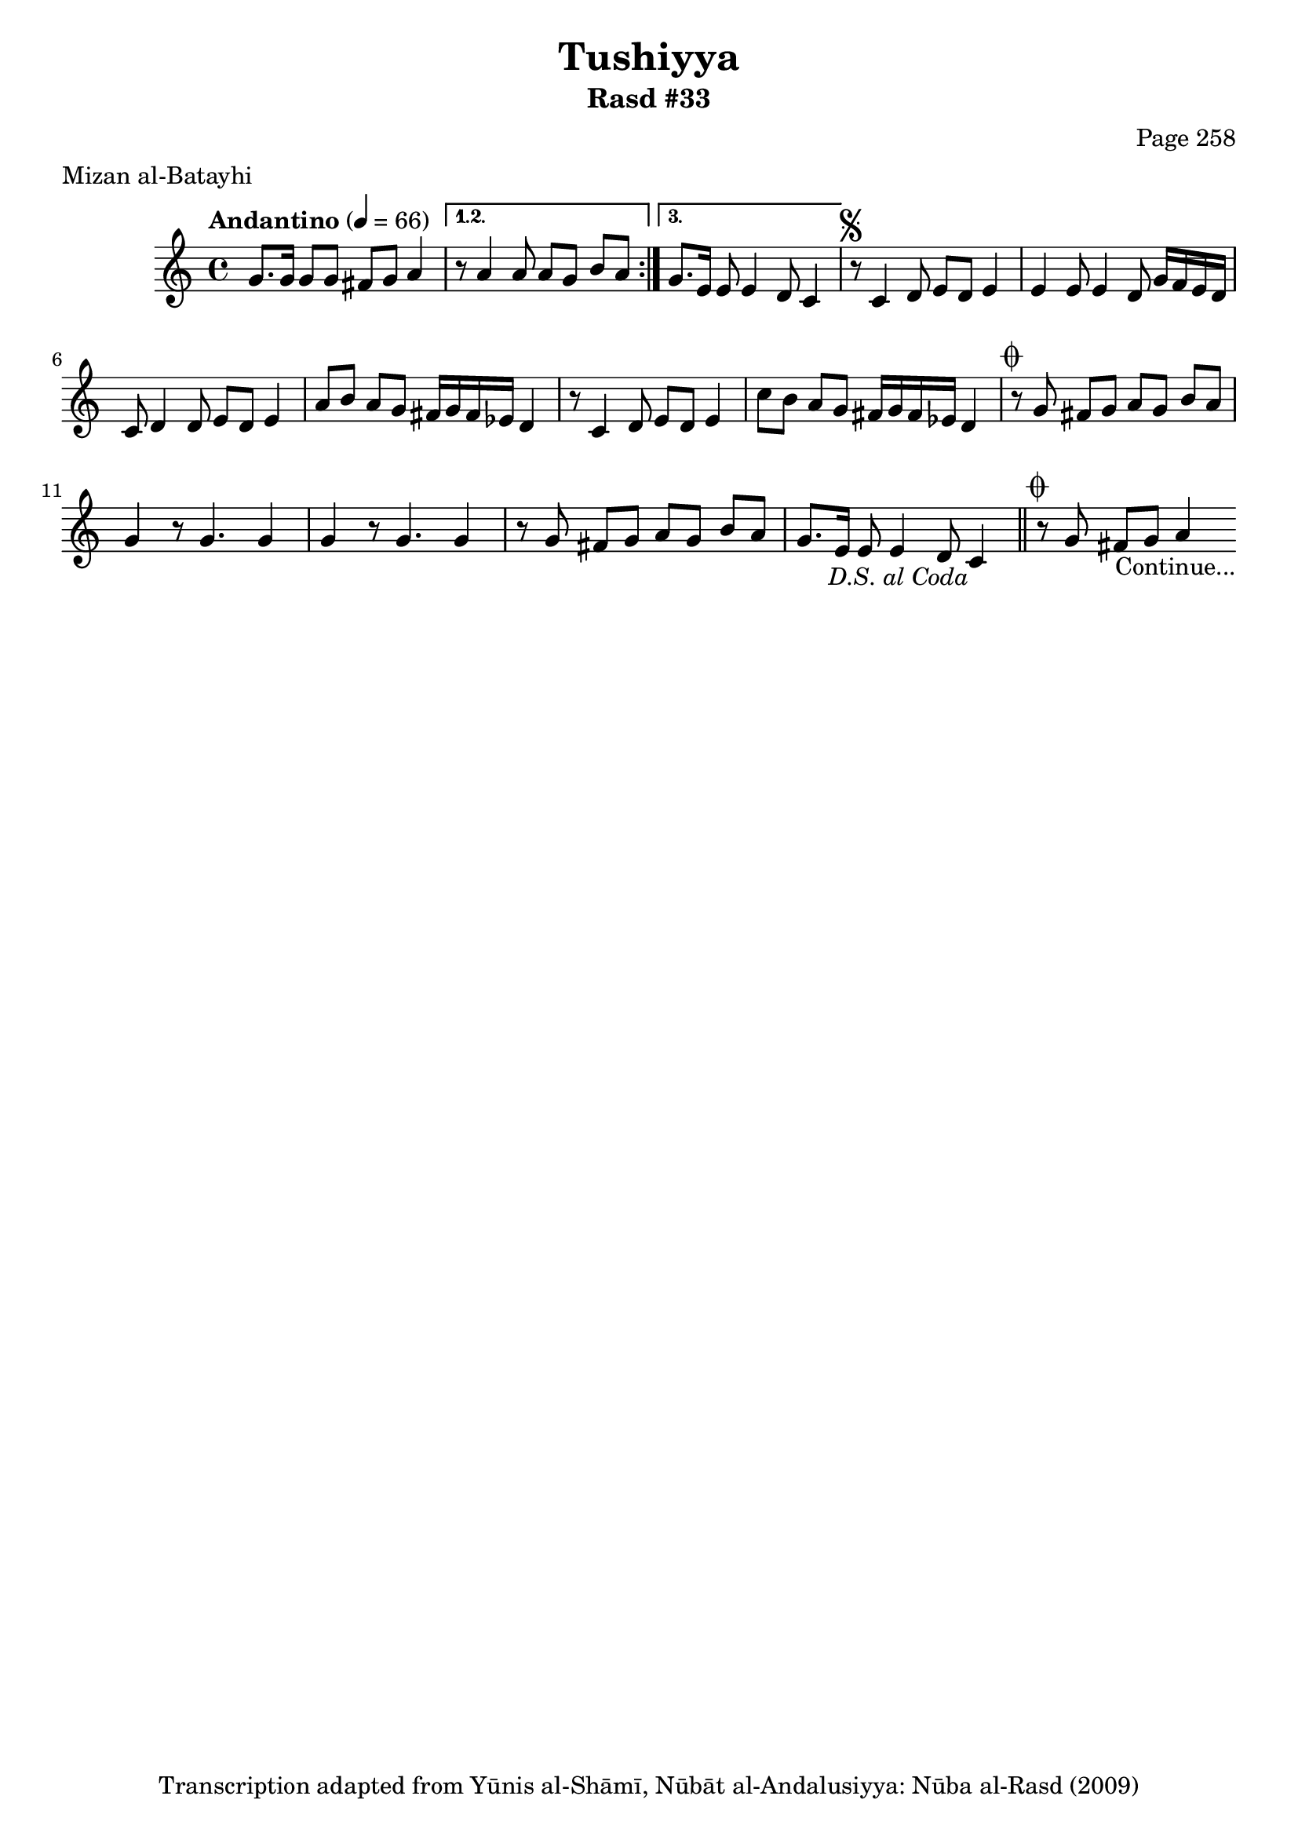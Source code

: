 \version "2.18.2"

\header {
	title = "Tushiyya"
	subtitle = "Rasd #33"
	composer = "Page 258"
	meter = "Mizan al-Batayhi"
	copyright = "Transcription adapted from Yūnis al-Shāmī, Nūbāt al-Andalusiyya: Nūba al-Rasd (2009)"
	tagline = ""
}

% VARIABLES

db = \bar "!"
dc = \markup { \right-align { \italic { "D.C. al Fine" } } }
ds = \markup { \right-align { \italic { "D.S. al Fine" } } }
dsalcoda = \markup { \right-align { \italic { "D.S. al Coda" } } }
dcalcoda = \markup { \right-align { \italic { "D.C. al Coda" } } }
fine = \markup { \italic { "Fine" } }
incomplete = \markup { \right-align "Incomplete: missing pages in scan. Following number is likely also missing" }
continue = \markup { \center-align "Continue..." }
segno = \markup { \musicglyph #"scripts.segno" }
coda = \markup { \musicglyph #"scripts.coda" }
error = \markup { { "Wrong number of beats in score" } }
repeaterror = \markup { { "Score appears to be missing repeat" } }
accidentalerror = \markup { { "Unclear accidentals" } }

% TRANSCRIPTION

\score {
	\relative d' {
		\clef "treble"
		\key c \major
		\time 4/4
			\set Timing.beamExceptions = #'()
			\set Timing.baseMoment = #(ly:make-moment 1/4)
			\set Timing.beatStructure = #'(1 1 1 1 1 1 1 1)
		\tempo "Andantino" 4 = 66

		\repeat volta 3 {

			g8. g16 g8 g fis g a4 |

		}

		\alternative {
			{ r8 a4 a8 a g b a | }
			{ g8. e16 e8 e4 d8 c4 | }
		}


		r8^\segno c4 d8 e d e4 |
		e4 e8 e4 d8 g16 f e d |
		c8 d4 d8 e d e4 |
		a8 b a g fis16 g fis ees d4 |
		r8 c4 d8 e d e4 |
		c'8 b a g fis16 g fis ees d4 |
		r8^\coda g fis g a g b a |
		g4 r8 g4. g4 |
		g4 r8 g4. g4 |
		r8 g fis g a g b a |
		g8. e16 e8 e4 d8 c4_\dsalcoda \bar "||"
		r8^\coda g' fis g a4_\continue

	}

	\layout {}
	\midi {}
}
